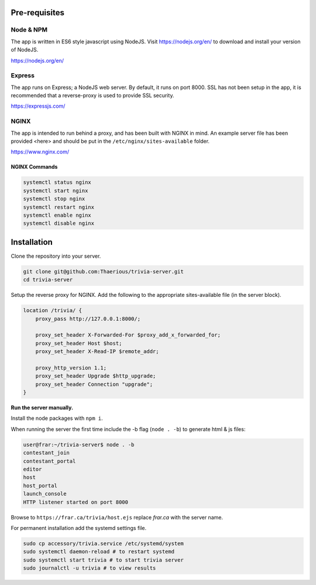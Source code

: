 Pre-requisites
=================

Node & NPM
-----------------
The app is written in ES6 style javascript using NodeJS.
Visit https://nodejs.org/en/ to download and install your version of NodeJS.

https://nodejs.org/en/

Express
-----------------
The app runs on Express; a NodeJS web server.  By default, it runs on
port 8000.  SSL has not been setup in the app, it is recommended that
a reverse-proxy is used to provide SSL security.

https://expressjs.com/

NGINX
-----------------
The app is intended to run behind a proxy, and has been built with NGINX in mind.
An example server file has been provided <here> and should be put in the
``/etc/nginx/sites-available`` folder.

https://www.nginx.com/

NGINX Commands
^^^^^^^^^^^^^^

.. code-block:: bash

    systemctl status nginx
    systemctl start nginx
    systemctl stop nginx
    systemctl restart nginx
    systemctl enable nginx
    systemctl disable nginx

Installation
============

Clone the repository into your server.

.. code-block::

    git clone git@github.com:Thaerious/trivia-server.git
    cd trivia-server

Setup the reverse proxy for NGINX.
Add the following to the appropriate sites-available file (in the server block).

.. code-block::

    location /trivia/ {
        proxy_pass http://127.0.0.1:8000/;

        proxy_set_header X-Forwarded-For $proxy_add_x_forwarded_for;
        proxy_set_header Host $host;
        proxy_set_header X-Read-IP $remote_addr;

        proxy_http_version 1.1;
        proxy_set_header Upgrade $http_upgrade;
        proxy_set_header Connection "upgrade";
    }

**Run the server manually.**

Install the node packages with ``npm i``.

When running the server the first time include the -b flag (``node . -b``) to generate html & js files:

.. code-block::

    user@frar:~/trivia-server$ node . -b
    contestant_join
    contestant_portal
    editor
    host
    host_portal
    launch_console
    HTTP listener started on port 8000

Browse to ``https://frar.ca/trivia/host.ejs`` replace *frar.ca* with the server name.

For permanent installation add the systemd settings file.

.. code-block::

    sudo cp accessory/trivia.service /etc/systemd/system
    sudo systemctl daemon-reload # to restart systemd
    sudo systemctl start trivia # to start trivia server
    sudo journalctl -u trivia # to view results